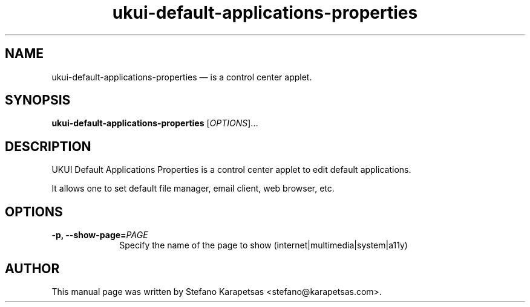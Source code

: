 .TH "ukui-default-applications-properties" "1" 

.SH "NAME" 
ukui-default-applications-properties \(em is a control center applet. 

.SH "SYNOPSIS" 
.PP 
\fBukui-default-applications-properties\fR [\fIOPTIONS\fR]...

.SH "DESCRIPTION" 
.PP 
UKUI Default Applications Properties is a control center applet to edit
default applications.
.PP
It allows one to set default file manager, email client, web browser, etc. 

.SH "OPTIONS" 
.PP 
.IP "\fB-p,\fP  \fB\-\-show-page=\fIPAGE\fR\fP " 10 
Specify the name of the page to show (internet|multimedia|system|a11y)

.SH "AUTHOR" 
.PP 
This manual page was written by Stefano Karapetsas <stefano@karapetsas.com>.
